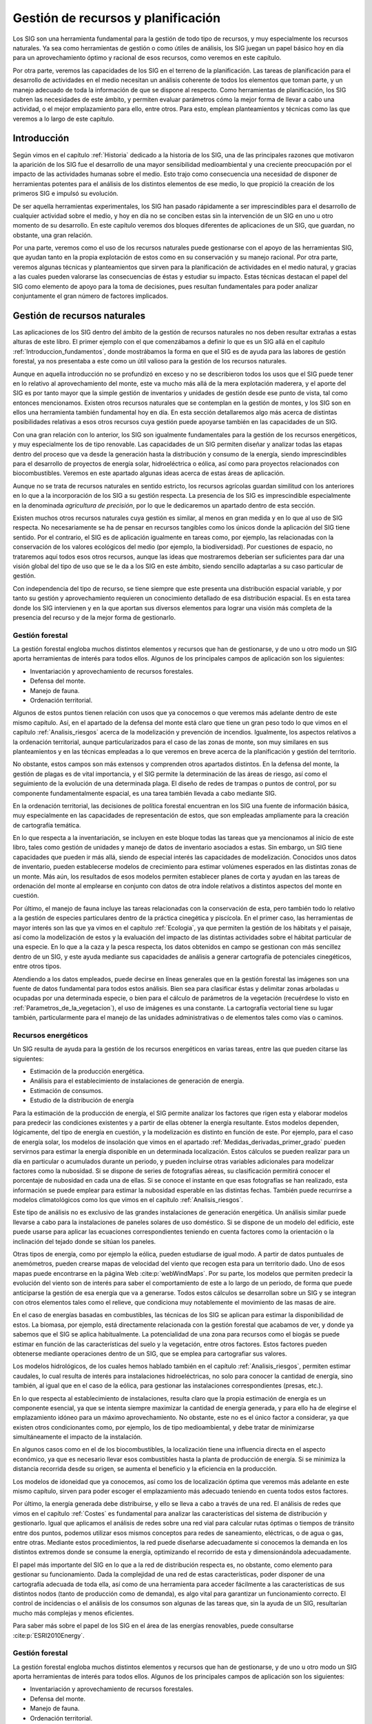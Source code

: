 
.. _Gestion_ambiental:

**********************************************************
Gestión de recursos y planificación
**********************************************************



Los SIG son una herramienta fundamental para la gestión de todo tipo de recursos, y muy especialmente los recursos naturales. Ya sea como herramientas de gestión o como útiles de análisis, los SIG juegan un papel básico hoy en día para un aprovechamiento óptimo y racional de esos recursos, como veremos en este capítulo.

Por otra parte, veremos las capacidades de los SIG en el terreno de la planificación. Las tareas de planificación para el desarrollo de actividades en el medio necesitan un análisis coherente de todos los elementos que toman parte, y un manejo adecuado de toda la información de que se dispone al respecto. Como herramientas de planificación, los SIG cubren las necesidades de este ámbito, y permiten evaluar parámetros cómo la mejor forma de llevar a cabo una actividad, o el mejor emplazamiento para ello, entre otros. Para esto, emplean planteamientos y técnicas como las que veremos a lo largo de este capítulo.


Introducción
=====================================================


Según vimos en el capítulo :ref:`Historia` dedicado a la historia de los SIG, una de las principales razones que motivaron la aparición de los SIG fue el desarrollo de una mayor sensibilidad medioambiental y una creciente preocupación por el impacto de las actividades humanas sobre el medio. Esto trajo como consecuencia una necesidad de disponer de herramientas potentes para el análisis de los distintos elementos de ese medio, lo que propició la creación de los primeros SIG e impulsó su evolución.

De ser aquella herramientas experimentales, los SIG han pasado rápidamente a ser imprescindibles para el desarrollo de cualquier actividad sobre el medio, y hoy en día no se conciben estas sin la intervención de un SIG en uno u otro momento de su desarrollo. En este capítulo veremos dos bloques diferentes de aplicaciones de un SIG, que guardan, no obstante, una gran relación.

Por una parte, veremos como el uso de los recursos naturales puede gestionarse con el apoyo de las herramientas SIG, que ayudan tanto en la propia explotación de estos como en su conservación y su manejo racional. Por otra parte, veremos algunas técnicas y planteamientos que sirven para la planificación de actividades en el medio natural, y gracias a las cuales pueden valorarse las consecuencias de éstas y estudiar su impacto. Estas técnicas destacan el papel del SIG como elemento de apoyo para la toma de decisiones, pues resultan fundamentales para poder analizar conjuntamente el gran número de factores implicados.


Gestión de recursos naturales
=====================================================

Las aplicaciones de los SIG dentro del ámbito de la gestión de recursos naturales no nos deben resultar extrañas a estas alturas de este libro. El primer ejemplo con el que comenzábamos a definir lo que es un SIG allá en el capítulo :ref:`Introduccion_fundamentos`, donde mostrábamos la forma en que el SIG es de ayuda para las labores de gestión forestal, ya nos presentaba a este como un útil valioso para la gestión de los recursos naturales.

Aunque en aquella introducción no se profundizó en exceso y no se describieron todos los usos que el SIG puede tener en lo relativo al aprovechamiento del monte, este va mucho más allá de la mera explotación maderera, y el aporte del SIG es por tanto mayor que la simple gestión de inventarios y unidades de gestión desde ese punto de vista, tal como entonces mencionamos. Existen otros recursos naturales que se contemplan en la gestión de montes, y los SIG son en ellos una herramienta también fundamental hoy en día. En esta sección detallaremos algo más acerca de distintas posibilidades relativas a esos otros recursos cuya gestión puede apoyarse también en las capacidades de un SIG.

Con una gran relación con lo anterior, los SIG son igualmente fundamentales para la gestión de los recursos energéticos, y muy especialmente los de tipo renovable. Las capacidades de un SIG permiten diseñar y analizar todas las etapas dentro del proceso que va desde la generación hasta la distribución y consumo de la energía, siendo imprescindibles para el desarrollo de proyectos de energía solar, hidroeléctrica o eólica, así como para proyectos relacionados con biocombustibles. Veremos en este apartado algunas ideas acerca de estas áreas de aplicación.

Aunque no se trata de recursos naturales en sentido estricto, los recursos agrícolas guardan similitud con los anteriores en lo que a la incorporación de los SIG a su gestión respecta. La presencia de los SIG es imprescindible especialmente en la denominada *agricultura de precisión*, por lo que le dedicaremos un apartado dentro de esta sección.

Existen muchos otros recursos naturales cuya gestión es similar, al menos en gran medida y en lo que al uso de SIG respecta. No necesariamente se ha de pensar en recursos tangibles como los únicos donde la aplicación del SIG tiene sentido. Por el contrario, el SIG es de aplicación igualmente en tareas como, por ejemplo, las relacionadas con la conservación de los valores ecológicos del medio (por ejemplo, la biodiversidad). Por cuestiones de espacio, no trataremos aquí todos esos otros recursos, aunque las ideas que mostraremos deberían ser suficientes para dar una visión global del tipo de uso que se le da a los SIG en este ámbito, siendo sencillo adaptarlas a su caso particular de gestión.

Con independencia del tipo de recurso, se tiene siempre que este presenta una distribución espacial variable, y por tanto su gestión y aprovechamiento requieren un conocimiento detallado de esa distribución espacial. Es en esta tarea donde los SIG intervienen y en la que aportan sus diversos elementos para lograr una visión más completa de la presencia del recurso y de la mejor forma de gestionarlo.


Gestión forestal
--------------------------------------------------------------

La gestión forestal engloba muchos distintos elementos y recursos que han de gestionarse, y de uno u otro modo un SIG aporta herramientas de interés para todos ellos. Algunos de los principales campos de aplicación son los siguientes:


* Inventariación y aprovechamiento de recursos forestales.
* Defensa del monte.
* Manejo de fauna.
* Ordenación territorial.


Algunos de estos puntos tienen relación con usos que ya conocemos o que veremos más adelante dentro de este mismo capítulo. Así, en el apartado de la defensa del monte está claro que tiene un gran peso todo lo que vimos en el capítulo :ref:`Analisis_riesgos` acerca de la modelización y prevención de incendios. Igualmente, los aspectos relativos a la ordenación territorial, aunque particularizados para el caso de las zonas de monte, son muy similares en sus planteamientos y en las técnicas empleadas a lo que veremos en breve acerca de la planificación y gestión del territorio.

No obstante, estos campos son más extensos y comprenden otros apartados distintos. En la defensa del monte, la gestión de plagas es de vital importancia, y el SIG permite la determinación de las áreas de riesgo, así como el seguimiento de la evolución de una determinada plaga. El diseño de redes de trampas o puntos de control, por su componente fundamentalmente espacial, es una tarea también llevada a cabo mediante SIG.

En la ordenación territorial, las decisiones de política forestal encuentran en los SIG una fuente de información básica, muy especialmente en las capacidades de representación de estos, que son empleadas ampliamente para la creación de cartografía temática.

En lo que respecta a la inventariación, se incluyen en este bloque todas las tareas que ya mencionamos al inicio de este libro, tales como gestión de unidades y manejo de datos de inventario asociados a estas. Sin embargo, un SIG tiene capacidades que pueden ir más allá, siendo de especial interés las capacidades de modelización. Conocidos unos datos de inventario, pueden establecerse modelos de crecimiento para estimar volúmenes esperados en las distintas zonas de un monte. Más aún, los resultados de esos modelos permiten establecer planes de corta y ayudan en las tareas de ordenación del monte al emplearse en conjunto con datos de otra índole relativos a distintos aspectos del monte en cuestión. 

Por último, el manejo de fauna incluye las tareas relacionadas con la conservación de esta, pero también todo lo relativo a la gestión de especies particulares dentro de la práctica cinegética y piscícola. En el primer caso, las herramientas de mayor interés son las que ya vimos en el capítulo :ref:`Ecologia`, ya que permiten la gestión de los hábitats y el paisaje, así como la modelización de estos y la evaluación del impacto de las distintas actividades sobre el hábitat particular de una especie. En lo que a la caza y la pesca respecta, los datos obtenidos en campo se gestionan con más sencillez dentro de un SIG, y este ayuda mediante sus capacidades de análisis a generar cartografía de potenciales cinegéticos, entre otros tipos.

Atendiendo a los datos empleados, puede decirse en líneas generales que en la gestión forestal las imágenes son una fuente de datos fundamental para todos estos análisis. Bien sea para clasificar éstas y delimitar zonas arboladas u ocupadas por una determinada especie, o bien para el cálculo de parámetros de la vegetación (recuérdese lo visto en :ref:`Parametros_de_la_vegetacion`), el uso de imágenes es una constante. La cartografía vectorial tiene su lugar también, particularmente para el manejo de las unidades administrativas o de elementos tales como vías o caminos.	

Recursos energéticos
--------------------------------------------------------------

Un SIG resulta de ayuda para la gestión de los recursos energéticos en varias tareas, entre las que pueden citarse las siguientes:


* Estimación de la producción energética.
* Análisis para el establecimiento de instalaciones de generación de energía.
* Estimación de consumos.	
* Estudio de la distribución de energía


Para la estimación de la producción de energía, el SIG permite analizar los factores que rigen esta y elaborar modelos para predecir las condiciones existentes y a partir de ellas obtener la energía resultante. Estos modelos dependen, lógicamente, del tipo de energía en cuestión, y la modelización es distinto en función de este. Por ejemplo, para el caso de energía solar, los modelos de insolación que vimos en el apartado :ref:`Medidas_derivadas_primer_grado` pueden servirnos para estimar la energía disponible en un determinada localización. Estos cálculos se pueden realizar para un día en particular o acumulados durante un periodo, y pueden incluirse otras variables adicionales para modelizar factores como la nubosidad. Si se dispone de series de fotografías aéreas, su clasificación permitirá conocer el porcentaje de nubosidad en cada una de ellas. Si se conoce el instante en que esas fotografías se han realizado, esta información se puede emplear para estimar la nubosidad esperable en las distintas fechas. También puede recurrirse a modelos climatológicos como los que vimos en el capítulo :ref:`Analisis_riesgos`.

Este tipo de análisis no es exclusivo de las grandes instalaciones de generación energética. Un análisis similar puede llevarse a cabo para la instalaciones de paneles solares de uso doméstico. Si se dispone de un modelo del edificio, este puede usarse para aplicar las ecuaciones correspondientes teniendo en cuenta factores como la orientación o la inclinación del tejado donde se sitúan los paneles.

Otras tipos de energía, como por ejemplo la eólica, pueden estudiarse de igual modo. A partir de datos puntuales de anemómetros, pueden crearse mapas de velocidad del viento que recogen esta para un territorio dado. Uno de esos mapas puede encontrarse en la página Web  :cite:p:`webWindMaps`. Por su parte, los modelos que permiten predecir la evolución del viento son de interés para saber el comportamiento de este a lo largo de un periodo, de forma que puede anticiparse la gestión de esa energía que va a generarse. Todos estos cálculos se desarrollan sobre un SIG y se integran con otros elementos tales como el relieve, que condiciona muy notablemente el movimiento de las masas de aire.

En el caso de energías basadas en combustibles, las técnicas de los SIG se aplican para estimar la disponibilidad de estos. La biomasa, por ejemplo, está directamente relacionada con la gestión forestal que acabamos de ver, y donde ya sabemos que el SIG se aplica habitualmente. La potencialidad de una zona para recursos como el biogás se puede estimar en función de las características del suelo y la vegetación, entre otros factores. Estos factores pueden obtenerse mediante operaciones dentro de un SIG, que se emplea para cartografiar sus valores.

Los modelos hidrológicos, de los cuales hemos hablado también en el capítulo :ref:`Analisis_riesgos`, permiten estimar caudales, lo cual resulta de interés para instalaciones hidroeléctricas, no solo para conocer la cantidad de energía, sino también, al igual que en el caso de la eólica, para gestionar las instalaciones correspondientes (presas, etc.).

En lo que respecta al establecimiento de instalaciones, resulta claro que la propia estimación de energía es un componente esencial, ya que se intenta siempre maximizar la cantidad de energía generada, y para ello ha de elegirse el emplazamiento idóneo para un máximo aprovechamiento. No obstante, este no es el único factor a considerar, ya que existen otros condicionantes como, por ejemplo, los de tipo medioambiental, y debe tratar de minimizarse simultáneamente el impacto de la instalación. 

En algunos casos como en el de los biocombustibles, la localización tiene una influencia directa en el aspecto económico, ya que es necesario llevar esos combustibles hasta la planta de producción de energía. Si se minimiza la distancia recorrida desde su origen, se aumenta el beneficio y la eficiencia en la producción.

Los modelos de idoneidad que ya conocemos, así como los de localización óptima que veremos más adelante en este mismo capítulo, sirven para poder escoger el emplazamiento más adecuado teniendo en cuenta todos estos factores.

Por último, la energía generada debe distribuirse, y ello se lleva a cabo a través de una red. El análisis de redes que vimos en el capítulo :ref:`Costes` es fundamental para analizar las características del sistema de distribución y gestionarlo. Igual que aplicamos el análisis de redes sobre una red vial para calcular rutas óptimas o tiempos de tránsito entre dos puntos, podemos utilizar esos mismos conceptos para redes de saneamiento, eléctricas, o de agua o gas, entre otras. Mediante estos procedimientos, la red puede diseñarse adecuadamente si conocemos la demanda en los distintos extremos donde se consume la energía, optimizando el recorrido de esta y dimensionándola adecuadamente. 

El papel más importante del SIG	en lo que a la red de distribución respecta es, no obstante, como elemento para gestionar su funcionamiento. Dada la complejidad de una red de estas características, poder disponer de una cartografía adecuada de toda ella, así como de una herramienta para acceder fácilmente a las características de sus distintos nodos (tanto de producción como de demanda), es algo vital para garantizar un funcionamiento correcto. El control de incidencias o el análisis de los consumos son algunas de las tareas que, sin la ayuda de un SIG, resultarían mucho más complejas y menos eficientes.

Para saber más sobre el papel de los SIG en el área de las energías renovables, puede consultarse  :cite:p:`ESRI2010Energy`.


Gestión forestal
--------------------------------------------------------------

La gestión forestal engloba muchos distintos elementos y recursos que han de gestionarse, y de uno u otro modo un SIG aporta herramientas de interés para todos ellos. Algunos de los principales campos de aplicación son los siguientes:


* Inventariación y aprovechamiento de recursos forestales.
* Defensa del monte.
* Manejo de fauna.
* Ordenación territorial.


Algunos de estos puntos tienen relación con usos que ya conocemos o que veremos más adelante dentro de este mismo capítulo. Así, en el apartado de la defensa del monte está claro que tiene un gran peso todo lo que vimos en el capítulo :ref:`Analisis_riesgos` acerca de la modelización y prevención de incendios. Igualmente, los aspectos relativos a la ordenación territorial, aunque particularizados para el caso de las zonas de monte, son muy similares en sus planteamientos y en las técnicas empleadas a lo que veremos en breve acerca de la planificación y gestión del territorio.

No obstante, estos campos son más extensos y comprenden otros apartados distintos. En la defensa del monte, la gestión de plagas es de vital importancia, y el SIG permite la determinación de las áreas de riesgo, así como el seguimiento de la evolución de una determinada plaga. El diseño de redes de trampas o puntos de control, por su componente fundamentalmente espacial, es una tarea también llevada a cabo mediante SIG.

En la ordenación territorial, las decisiones de política forestal encuentran en los SIG una fuente de información básica, muy especialmente en las capacidades de representación de estos, que son empleadas ampliamente para la creación de cartografía temática.

En lo que respecta a la inventariación, se incluyen en este bloque todas las tareas que ya mencionamos al inicio de este libro, tales como gestión de unidades y manejo de datos de inventario asociados a estas. Sin embargo, un SIG tiene capacidades que pueden ir más allá, siendo de especial interés las capacidades de modelización. Conocidos unos datos de inventario, pueden establecerse modelos de crecimiento para estimar volúmenes esperados en las distintas zonas de un monte. Más aún, los resultados de esos modelos permiten establecer planes de corta y ayudan en las tareas de ordenación del monte al emplearse en conjunto con datos de otra índole relativos a distintos aspectos del monte en cuestión. 

Por último, el manejo de fauna incluye las tareas relacionadas con la conservación de esta, pero también todo lo relativo a la gestión de especies particulares dentro de la práctica cinegética y piscícola. En el primer caso, las herramientas de mayor interés son las que ya vimos en el capítulo :ref:`Ecologia`, ya que permiten la gestión de los hábitats y el paisaje, así como la modelización de estos y la evaluación del impacto de las distintas actividades sobre el hábitat particular de una especie. En lo que a la caza y la pesca respecta, los datos obtenidos en campo se gestionan con más sencillez dentro de un SIG, y este ayuda mediante sus capacidades de análisis a generar cartografía de potenciales cinegéticos, entre otros tipos.

Atendiendo a los datos empleados, puede decirse en líneas generales que en la gestión forestal las imágenes son una fuente de datos fundamental para todos estos análisis. Bien sea para clasificar éstas y delimitar zonas arboladas u ocupadas por una determinada especie, o bien para el cálculo de parámetros de la vegetación (recuérdese lo visto en :ref:`Parametros_de_la_vegetacion`), el uso de imágenes es una constante. La cartografía vectorial tiene su lugar también, particularmente para el manejo de las unidades administrativas o de elementos tales como vías o caminos.	

Recursos energéticos
--------------------------------------------------------------

Un SIG resulta de ayuda para la gestión de los recursos energéticos en varias tareas, entre las que pueden citarse las siguientes:


* Estimación de la producción energética.
* Análisis para el establecimiento de instalaciones de generación de energía.
* Estimación de consumos.	
* Estudio de la distribución de energía


Para la estimación de la producción de energía, el SIG permite analizar los factores que rigen esta y elaborar modelos para predecir las condiciones existentes y a partir de ellas obtener la energía resultante. Estos modelos dependen, lógicamente, del tipo de energía en cuestión, y la modelización es distinto en función de este. Por ejemplo, para el caso de energía solar, los modelos de insolación que vimos en el apartado :ref:`Medidas_derivadas_primer_grado` pueden servirnos para estimar la energía disponible en un determinada localización. Estos cálculos se pueden realizar para un día en particular o acumulados durante un periodo, y pueden incluirse otras variables adicionales para modelizar factores como la nubosidad. Si se dispone de series de fotografías aéreas, su clasificación permitirá conocer el porcentaje de nubosidad en cada una de ellas. Si se conoce el instante en que esas fotografías se han realizado, esta información se puede emplear para estimar la nubosidad esperable en las distintas fechas. También puede recurrirse a modelos climatológicos como los que vimos en el capítulo :ref:`Analisis_riesgos`.

Este tipo de análisis no es exclusivo de las grandes instalaciones de generación energética. Un análisis similar puede llevarse a cabo para la instalaciones de paneles solares de uso doméstico. Si se dispone de un modelo del edificio, este puede usarse para aplicar las ecuaciones correspondientes teniendo en cuenta factores como la orientación o la inclinación del tejado donde se sitúan los paneles.

Otras tipos de energía, como por ejemplo la eólica, pueden estudiarse de igual modo. A partir de datos puntuales de anemómetros, pueden crearse mapas de velocidad del viento que recogen esta para un territorio dado. Uno de esos mapas puede encontrarse en la página Web  :cite:p:`webWindMaps`. Por su parte, los modelos que permiten predecir la evolución del viento son de interés para saber el comportamiento de este a lo largo de un periodo, de forma que puede anticiparse la gestión de esa energía que va a generarse. Todos estos cálculos se desarrollan sobre un SIG y se integran con otros elementos tales como el relieve, que condiciona muy notablemente el movimiento de las masas de aire.

En el caso de energías basadas en combustibles, las técnicas de los SIG se aplican para estimar la disponibilidad de estos. La biomasa, por ejemplo, está directamente relacionada con la gestión forestal que acabamos de ver, y donde ya sabemos que el SIG se aplica habitualmente. La potencialidad de una zona para recursos como el biogás se puede estimar en función de las características del suelo y la vegetación, entre otros factores. Estos factores pueden obtenerse mediante operaciones dentro de un SIG, que se emplea para cartografiar sus valores.

Los modelos hidrológicos, de los cuales hemos hablado también en el capítulo :ref:`Analisis_riesgos`, permiten estimar caudales, lo cual resulta de interés para instalaciones hidroeléctricas, no solo para conocer la cantidad de energía, sino también, al igual que en el caso de la eólica, para gestionar las instalaciones correspondientes (presas, etc.).

En lo que respecta al establecimiento de instalaciones, resulta claro que la propia estimación de energía es un componente esencial, ya que se intenta siempre maximizar la cantidad de energía generada, y para ello ha de elegirse el emplazamiento idóneo para un máximo aprovechamiento. No obstante, este no es el único factor a considerar, ya que existen otros condicionantes como, por ejemplo, los de tipo medioambiental, y debe tratar de minimizarse simultáneamente el impacto de la instalación. 

En algunos casos como en el de los biocombustibles, la localización tiene una influencia directa en el aspecto económico, ya que es necesario llevar esos combustibles hasta la planta de producción de energía. Si se minimiza la distancia recorrida desde su origen, se aumenta el beneficio y la eficiencia en la producción.

Los modelos de idoneidad que ya conocemos, así como los de localización óptima que veremos más adelante en este mismo capítulo, sirven para poder escoger el emplazamiento más adecuado teniendo en cuenta todos estos factores.

Por último, la energía generada debe distribuirse, y ello se lleva a cabo a través de una red. El análisis de redes que vimos en el capítulo :ref:`Costes` es fundamental para analizar las características del sistema de distribución y gestionarlo. Igual que aplicamos el análisis de redes sobre una red vial para calcular rutas óptimas o tiempos de tránsito entre dos puntos, podemos utilizar esos mismos conceptos para redes de saneamiento, eléctricas, o de agua o gas, entre otras. Mediante estos procedimientos, la red puede diseñarse adecuadamente si conocemos la demanda en los distintos extremos donde se consume la energía, optimizando el recorrido de esta y dimensionándola adecuadamente. 

El papel más importante del SIG	en lo que a la red de distribución respecta es, no obstante, como elemento para gestionar su funcionamiento. Dada la complejidad de una red de estas características, poder disponer de una cartografía adecuada de toda ella, así como de una herramienta para acceder fácilmente a las características de sus distintos nodos (tanto de producción como de demanda), es algo vital para garantizar un funcionamiento correcto. El control de incidencias o el análisis de los consumos son algunas de las tareas que, sin la ayuda de un SIG, resultarían mucho más complejas y menos eficientes.

Para saber más sobre el papel de los SIG en el área de las energías renovables, puede consultarse  :cite:p:`ESRI2010Energy`.

Agricultura
--------------------------------------------------------------

La agricultura es un área que ha experimentado un enorme desarrollo en los últimos tiempos. La agricultura moderna dista mucho en sus planteamientos de la agricultura tradicional, y si hay una tecnología que sea responsable principal de este cambio, esa es sin duda la relacionada con los SIG.

El concepto de *agricultura de precisión* es fundamental para entender el papel de los SIG en el panorama agronómico actual. La agricultura de precisión es un modelo de gestión agrícola que busca optimizar la gestión de las tierras agrícolas no solo desde el punto de vista económico, sino también desde el ecológico, teniendo entre sus objetivos la sostenibilidad y la disminución del impacto causado por las prácticas agrícolas. Para ello, se persigue optimizar el uso de los elementos tales como fertilizantes, pesticidas, herbicidas o semillas.

En la agricultura de precisión juega un papel básico el hecho de considerar explícitamente la variabilidad de los distintos factores que influyen en el desarrollo de las cosechas. Así, en una parcela de cultivo, y de forma más notable cuanto mayor sea el tamaño de esta, van a existir distintas características del medio (nutrientes, tipo de suelo, etc.). La idea fundamental de la agricultura de precisión es mejorar las prácticas agrícolas, formulándolas teniendo en cuenta esa heterogeneidad existente. 

Por ejemplo, a la hora de aplicar un fertilizante, en lugar de aplicarlo homogéneamente sobre toda la parcela, se aplicará más o menos cantidad según la necesidad que exista en función de parámetros tales como los contenidos de fósforo y nitrógeno del suelo. Esto no ha de disminuir necesariamente la cantidad de fertilizante empleado, pero la distribución de este serás más adecuada y tendrá un mayor efecto. En cualquier caso, el uso del fertilizante es el adecuado para cada zona de la parcela, con mucha mayor precisión que si se aplica de forma genérica en toda su extensión. Se trata de aplicar solo lo necesario y únicamente allí donde se necesita, adaptándolo a las condiciones existentes en cada punto.

La variabilidad de los factores dentro de una parcela de cultivo y el peso que se le da a esta dentro de los planteamientos de la agricultura de precisión hacen que el SIG tenga una gran importancia, hasta el punto de ser imprescindible para aplicar las ideas de este tipo de agricultura. De entre los elementos del ámbito SIG son especialmente importantes por un lado las herramientas de escritorio y sus capacidades analíticas, y por otro lado los sistemas de posicionamiento. Apoyándose en estos elementos, se desarrollan dos etapas de la agricultura de precisión: la definición de las prácticas agrícolas y la aplicación de estas.

En lo que respecta a la definición de las prácticas agrícolas, y puesto que estas se van a desarrollar de manera distinta según la zona, es necesario crear cartografía que indique la medida en que aplicar cada una de ellas a lo largo de la parcela. Esta cartografía se crea en función de datos correspondientes a los factores que afectan al cultivo, tales como propiedades del suelo, porcentaje de malas hierbas o afección de una determinada plaga. En la creación de estas capas de datos base también resulta de gran ayuda el SIG, ya que en muchas de ellas la fuente de datos son muestreos puntuales, y la información de estos ha de extenderse a toda la superficie de la parcela. Los métodos de interpolación que vimos en el capítulo :ref:`Creacion_capas_raster` se emplean para esta tarea.

Otra variable que resulta de gran interés es la producción final del cultivo, que también presenta variabilidad espacial. Para cartografiar esta, no obstante, existen soluciones distintas, y uno de los métodos más avanzados es la incorporación de tecnología de posicionamiento y elementos SIG a la maquinaria de recolección, de forma que se crea dicha cartografía a medida que se recoge la cosecha. Para ello, se instala un receptor GPS en la cosechadora y algún elemento digital de medición del volumen cosechado en cada instante (para el caso de granos, por ejemplo, se usan caudalímetros). Coordinando ambos, se puede conocer la cantidad recogida en cada punto, y con estos datos generar la cartografía correspondiente.

La figura :num:`#figmapacosecha` muestra una mapa de productividad realizado con esta técnica. Nótese cómo en el mapa pueden advertirse las líneas de movimiento de la cosechadora.

.. _figmapacosecha:

.. figure:: MapaCosecha.*
	:width: 650px

	Mapa de productividad de una cosecha generado mediante elementos SIG a bordo de una cosechadora (adaptado de  :cite:p:`SearcyPrecisionFarming).`





Si se combinan los datos de producción con los datos de necesidades de fertilizantes y otros elementos, se pueden elaborar mapas de beneficio neto, que permiten conocer las áreas de la parcela de cultivo que generan más beneficios. Estos pueden usarse asimismo para juzgar la conveniencia de aplicar un producto en una determinada zona, en base al beneficio que se espera al hacerlo o el que se deja de obtener en caso contrario.

La segunda tarea donde las tecnologías SIG son de ayuda es en el propio desarrollo de las actividades en la parcela de cultivo. Si en la fase de definición hemos generado un mapa de necesidades de fertilizante, es momento ahora de aplicar dicho fertilizante de acuerdo con él, y esto puede hacerse manualmente o, mejor aún, de forma automatizada. Al igual que en la creación de mapas de productividad, montar receptores GPS y tecnología SIG a bordo de la maquinaria en cuestión permite automatizar el proceso. En este caso, el operario no ha de encargarse de variar los volúmenes de producto aplicados, sino que esto se realiza de forma automática, ya que se conoce en cada instante la posición y, consultando la cartografía, se conoce igualmente cómo debe tratarse el punto por el que se está pasando en ese instante.

La figura :num:`#figmaquinariaagriculturaprecision` muestra un ejemplo de la tecnología anterior.

.. _figmaquinariaagriculturaprecision:

.. figure:: Greenstar.*
	:width: 650px

	La tecnología GIS montada a bordo de maquinaria agrícola permite el desarrollo de la agricultura de precisión (Cortesía John Deere).





Planificación y gestión del territorio
=====================================================

Las tareas de planificación territorial tienen una obvia componente espacial que permite la incorporación de los SIG para facilitar notablemente sus tareas. No en vano, la gestión del territorio es en realidad la gestión de un espacio, y en función de las características de este y de su disposición es cómo se toman las decisiones de planificación correspondientes. En este apartado veremos dos tipos de tareas donde el SIG es de gran ayuda: la modelización de los usos del suelo y los modelos de localización óptima. 

La modelización de usos de suelo tiene gran interés para el análisis del desarrollo urbanístico, y es una herramienta importante para la toma de decisiones en este ámbito. También lo son los modelos de localización óptima, ya que permiten emplazar de la mejor manera posible infraestructuras e instalaciones que son aprovechadas por distintos grupos de personas. Aunque las veremos aquí fundamentalmente como técnicas relacionadas con el ámbito urbano y la ocupación del territorio, son, al igual que otras, de aplicabilidad en diferentes ámbitos en los que se requieren análisis similares.

.. _Cambio_usos_suelo:

Modelización de usos del suelo
--------------------------------------------------------------



Una de las consecuencias más notables del desarrollo de las actividades humanas es el cambio en el uso de suelo. El crecimiento de las ciudades o la instauración de zonas de cultivo en emplazamientos naturales donde no existía previamente aprovechamiento alguno son ambos ejemplos muy representativos de este cambio. Lógicamente, esto tiene un gran impacto sobre el medio, y el análisis de la forma en que los usos de suelo van variando es un área que ha centrado mucha atención en los últimos tiempos, muy especialmente en lo relacionado con el desarrollo urbano.

Modelizar los cambios en los usos del suelo a lo largo del tiempo resulta de gran utilidad para establecer escenarios futuros, desarrollar políticas de actuación o evaluar posibles afecciones medioambientales de las actividades actuales, y se trata por ello de un área bien estudiada y con abundantes ejemplos, la gran mayoría de ellos apoyados en las capacidades de modelización de los SIG.

Puesto que se trata de un proceso dinámico regido por la propia actividad humana, es necesario conocer esta y sus características, pero también la configuración espacial de los distintos usos de suelo, ya que se trata de un proceso fundamentalmente espacial en el que unos usos de suelo *avanzan* en su evolución, mientras que otros *retroceden*. Es decir, se produce un cierto desplazamiento que conforma esa evolución que pretendemos modelizar.

Dicho de otra forma, una zona puede tener una características muy adecuadas para soportar un uso de suelo urbano tales como una fisiografía óptima u otros factores similares, pero es muy probable que no evolucione a ese uso de suelo si se encuentra a muchos kilómetros del núcleo urbano más cercano. Por el contrario, esa misma zona en la proximidad de una ciudad es probable que sea *colonizada* por esta en su expansión y se produzca efectivamente ese cambio de uso de suelo.

Se puede modelizar un determinado cambio en el uso de suelo mediante modelos de idoneidad, analizando la probabilidad de que, en función de sus características, una zona dada pueda acoger un uso concreto. No obstante, no son solo las características de la zona las que condicionan esa idoneidad, sino también las del entorno, por lo que incluir el factor espacial resulta fundamental. En la metodología que veremos en esta sección se sigue un planteamiento distinto al de un modelo de idoneidad, ya que se modeliza la naturaleza dinámica del proceso.

Para poder aplicar un modelo de cambios de usos de suelo sobre una área de estudio, es habitual definir este en dos etapas: en primer lugar, un estudio de la evolución pasada para detectar los patrones de cambio que han tenido lugar; en segundo lugar, la aplicación como tal de un modelo que permita extender ese mismo patrón de cambio hacia un determinado instante futuro. Dos técnicas que conjuntamente se pueden emplear para llevar esto a cabo, y  que serán las que veamos aquí por ser en su conjunto las que dan importancia explícita a las relaciones espaciales, son las *cadenas de Markov* y los autómatas celulares. 

Ya conocemos los autómatas celulares del capítulo :ref:`Analisis_riesgos`, donde se mencionaron como metodología para modelizar la propagación de incendios. Del mismo modo que entonces, podemos ahora aplicarlos para estudiar la *propagación* de un tipo de uso de suelo según este sustituye a otro en una zona contigua. Las cadenas de Markov son la herramienta matemática que nos permitirá definir las reglas según las que opera ese autómata celular, aunque otros planteamientos probabilísticos pueden aplicarse de modo similar.

Un esquema funcional de este proceso se recoge en la figura :num:`#figesquemacamarkov`

.. _figesquemacamarkov:

.. figure:: EsquemaCAMarkov.*
	:width: 650px

	Esquema del proceso de modelización de cambios en los usos del suelo.





Comenzando con el estudio de la evolución pasada, este se basa en tomar la cartografía de usos de suelo correspondiente a dos momentos dados y analizar la variación que se ha producido en este. Para ello, se comparan los usos en cada localización y se elabora una tabla en la que se recoja la superficie de cada uso que ha pasado a tener un uso distinto. Esta tabla conforma una matriz de cambios similar a la matriz de confusión que vimos en el apartado :ref:`Validacion`. Normalizando los valores dividiéndolos por el total de celdas originalmente en cada clase de suelo, se obtiene una matriz como la mostrada en la tabal siguiente. Esta matriz refleja la probabilidad de transición entre los distintos usos de suelo. Las clases en la columna izquierda representan las clases en el instante :math:`t`, mientras que las de la fila superior representan las clases a las que se pasa en el instante :math:`t+1`


============  ============   ============   ==============
               Urbano         Agrícola       Forestal 
============  ============   ============   ==============              
Urbano        0,98           0,01           0,01
Agrícola      0,30           0,65           0,05 
Forestal      0,08           0,11           0,81
============  ============   ============   ==============


El uso de capas ráster es claramente más adecuado para la elaboración de esta matriz de transición, ya que se pueden hacer las comparaciones celda a celda entre ambas capas y simplemente recoger el recuento de celdas en las que se ha producido cada cambio particular. Las capas de usos de suelo ráster son habituales, ya que la clasificación de imágenes es una de las técnicas más habituales para obtenerlas, según vimos en el apartado :ref:`Clasificacion`.

Además de servirnos para establecer el modelo de cambio y predecir los cambios futuros en el uso del suelo, la matriz de transición es una herramienta para monitorizar estos, ya que nos informa de qué cambios han tenido lugar y de su magnitud.

Para modelizar la evolución esperable de los usos de suelo, los valores de probabilidad se pueden emplear mediante diversas formulaciones, de forma que en base a ellos se pueda conocer hacia dónde va a evolucionar el sistema. Como ya mencionamos, las cadenas de Markov son una de esas formulaciones.

Una cadena de Markov es un proceso estocástico en el que la probabilidad de que una variable se encuentre en un estado dado en un instante de tiempo :math:`t` depende únicamente del estado de esa variable en el instante :math:`t-1`. Si la probabilidad de cambio entre los distintos estados es constante a lo largo del tiempo, se tiene un proceso estacionario temporalmente, que viene definido según

.. math::

	p = \left(
	\begin{array}{cccc}
	p_{11} & p_{12} & \cdots & p_{1n} \\
	p_{21} & p_{22} & \cdots & p_{2n} \\   
	\vdots & \vdots & \ddots & \vdots \\
	p_{n1} & p_{n2} & \cdots & p_{nn} \\  
	\end{array}
	\right) \; ; \; \sum_{j=1}^n{p_{ij} = 1}

La matriz anterior es la matriz de transición, con las probabilidades de cambio en nuestro caso calculadas comparando las capas de usos de suelo de dos instantes dados.

Mas detalle sobre cadenas de Markov se puede encontrarse en  :cite:p:`webCadenasMarkov`.

Combinando la teoría de autómatas celulares con lo anterior, se pueden modelizar procesos no solo temporales, sino espacio-temporales. Para ello, se plantean las probabilidades de transición no sólo en función de los valores de la variable en un instante, sino también los de las celdas en su vecindad. En nuestro caso, la probabilidad de que una celda con un uso de suelo dado pase a otro se desglosa en distintas probabilidades en función de qué otros usos existan en su entorno. Por tanto, el análisis de las dos capas ya no es exclusivamente celda a celda (una análisis local), sino con una ventana de análisis (es decir, un análisis focal). Las probabilidades así calculadas son las que se emplean como reglas para el autómata celular, que evoluciona a lo largo de los distintos instantes y modeliza el proceso de cambio.

Otras formulaciones distintas pueden adaptarse de forma similar. Asimismo, se puede incorporar otro tipo de información para que el modelo sea más fiable. Por ejemplo, si queremos modelizar la evolución del suelo urbano para conocer el crecimiento de una ciudad, este está directamente relacionado con el crecimiento de la población. Conociendo el crecimiento poblacional estimado, se puede estimar la superficie en que se espera que aumente la ciudad. Introduciendo esa información en el modelo, podemos acotar el cambio de los usos de suelo, limitando la aparición de nuevo suelo urbano a esa cifra de superficie estimada. El modelo nos diría en este caso dónde es más probable que se produzca esa aparición, pero su magnitud estaría condicionada por el resultado de otro modelo estadístico, en este caso relativo a la población y su crecimiento.

Para saber más sobre modelos de cambios de usos de suelo y la aplicación de las técnicas anteriores, consúltese  :cite:p:`HENRIQUEZ2006` :cite:p:`Lopez2001IG`

.. _Localizacion_optima:

Modelos de localización óptima
=====================================================



El problema de localizar un emplazamiento óptimo para una determinada actividad, de gran importancia en la gestión territorial, lo hemos abordado ya en otros puntos de este libro. En el capítulo :ref:`Estadistica_avanzada` vimos algunas operaciones que nos permitían combinar varias capas ráster, cada una de las cuales recogía un determinado factor, y mediante las cuales podíamos desarrollar modelos que tuvieran en cuenta diversas condiciones, en lo que denominábamos modelos de evaluación multicriterio. Siendo la elección de un área óptima esencialmente un problema multicriterio en el que se trata de buscar un lugar idóneo para una actividad en función de una serie de parámetros que influyen en ella, aquellas operaciones que veíamos entonces son una herramienta fundamental para llevar a cabo este tipo de estudios, como entonces mencionamos.

En el capítulo :ref:`Ecologia`, por su parte, vimos los modelos predictivos, acerca de los cuales se mencionó asimismo su uso en campos distintos al de la ecología. Entre ellos, el de la gestión territorial y la localización de áreas adecuadas para el desarrollo de una actividad dada.

Existen, no obstante, otros modelos con un enfoque distinto, cuya finalidad es similar a los anteriores, y que son de aplicación en casos distintos. Estos modelos de localización óptima tienen en consideración no solo las características propias de cada zona, sino también su relación con otras zonas de las que también se evalúa su idoneidad, y hacen un uso más explícito de la componente espacial y de la forma en que dicha componente espacial condiciona las anteriores relaciones. Aunque en un modelo de evaluación multicriterio podemos también incorporar elementos espaciales y distancias (por ejemplo, si una de las capas usadas representa la distancia o coste hasta a un punto dado, calculada según lo visto en el capítulo :ref:`Costes`), esa incorporación es distinta, como veremos, a la de los modelos que trataremos en este apartado. Asimismo, y mientras que tanto modelos predictivos y modelos de evaluación multicriterio usaban fundamentalmente capas ráster, estos modelos trabajan con capas vectoriales y un número de zonas candidatas a evaluar, definidas estas como simples puntos.

Veamos un ejemplo para presentar estos modelos de localización óptima:

Imaginemos que es necesario construir un hospital para dar servicio a una zona dada en la cual se encuentran un conjunto de poblaciones. Conocemos la localización exacta de cada población, así como los tiempos que se emplean para desplazarse de cada una de ellas a cada una de las restantes. Disponemos, asimismo, de información acerca del número de habitantes de cada núcleo poblacional y de los hospitales que previamente existen en cada zona y que dan actualmente servicio. 

El problema que debemos resolver ahora es conocer cuál de las poblaciones anteriores resulta más adecuado situar el hospital (asumimos que este ha de estar en una de esas poblaciones y no en una zona fuera de ellas), de tal forma que dé el mejor servicio posible a los habitantes que lo utilicen. Este problema, como vemos, es distinto a los que planteábamos mediante la evaluación multicriterio y no puede ser resuelto del mismo modo, ya que incorpora unos elementos diferentes. En particular, incluye como parte fundamental los flujos de las personas que se desplazan entre las ciudades, y que, como seguidamente veremos, condicionan la idoneidad de una u otra elección.

Seleccionar en este caso el emplazamiento óptimo implica combinar la existencia de unos puntos de demanda (las poblaciones que utilizarán el hospital), unos puntos preexistentes de oferta (los hospitales), y la relación existente entre ellos (en este caso, una relación de tipo espacial definida por la distancia entre las poblaciones o el tiempo de desplazamiento entre ellas). Nos encontramos con un problema de optimización matemática, en el cual se ha de maximizar o minimizar el valor de una función que tome valores que de un modo u otro expresen la bondad de una determinada solución.

En un supuesto como el propuesto en el ejemplo, la función más habitual a minimizar es el coste total, que en este caso sería la suma de las distancias que cada individuo de la región debe recorrer hasta su hospital más cercano. La adición de un nuevo hospital debe disminuir el valor actual de esa suma total, permitiendo a una cierta parte de la población el acudir a un centro más cercano al que actualmente va. En caso de que se plantee la instalación de un hospital sin existir ninguno anterior, el problema es el mismo, y se debe minimizar igualmente esa suma total de distancias.

Haciendo más general el problema para la instalación de un número :math:`k` de nuevas instalaciones, podemos expresar este como el de minimizar la siguiente función  :cite:p:`Bosque2004Rama`:

.. math::

	Z = \sum_{i=1}^m{\sum_{j=1}^n{d_it_{ij}x_ij}}


con las restricciones

.. math::

	\sum_{j=1}^n y_i = k


.. math::

	\sum_{j=1}^n x_{ij} = 1  \; , \; \forall i = 1,\ldots , m


.. math::

	y_j \in {0,1} \; , \forall j = 1,\ldots , n


siendo :math:`d_i` la demanda en el lugar :math:`i`, :math:`t_{ij}` el coste del transporte entre punto de demanda :math:`i` y el de oferta :math:`j`, :math:`k` el número total de instalaciones a instalar, :math:`x_{ij}` la proporción de la demanda de :math:`i` asignada al punto de oferta :math:`j`

Aplicado sobre un espacio discreto tal como una red de carreteras que une las distintas zonas de demanda, este problema se conoce como *p--mediano*.

Sobre esta misma base, pueden darse otros planteamientos con objeto de lograr un tipo distinto de optimización. Por ejemplo, aunque la formulación anterior minimiza el coste, puede dejar algunos puntos de demanda muy alejados de su centro de oferta más cercano, creando una situación que, aunque óptima desde el punto de vista de los costes, no es especialmente justa. Para solucionar esto, podemos reformular el modelo de tal forma que no minimice los costes, sino que haga mínima la distancia máxima que se haya de recorrer de cada punto de demanda a su punto de oferta más cercano. De esta manera, se logra una mayor *justicia espacial*, a costa de perder *eficiencia espacial*. Minimizar la desviación típica de esas distancias al punto de oferta más cercano es también otra opción en este sentido.

Otro planteamiento posible es el problema de cobertura máxima. Si se considera que el servicio no tiene sentido si el coste es mayor que un determinado valor (por ejemplo, si se trata de un servicio de urgencias en el cual se ha de acudir en un periodo inferior a un tiempo dado), se trata de situar los centros de demanda de forma que se maximice el número de personas para las cuales el coste a su punto de oferta es menor que ese valor umbral.

El tipo de instalación que se desea establecerse también condiciona la función objetivo a emplear. Si la instalación representa algún elemento cuya cercanía no es deseable, tal como un vertedero, se ha de proceder de forma distinta, tratando por ejemplo de maximizar la distancia media a este o bien tratando de garantizar que el menor número de personas posible se encuentren demasiado cerca de él. Al mismo tiempo, puede tratar de minimizarse el coste del transporte de basura hasta el vertedero desde los puntos que la producen, buscando un correcto equilibrio entre el gasto y el bienestar de las poblaciones representadas por los puntos afectados. Para saber más sobre localización de instalaciones no deseables y los modelos correspondientes aplicados mediante SIG, puede consultarse  :cite:p:`Bosque2006CG`

La solución de estos problemas de optimización requiere el empleo de heurísticas, ya que se trata de problemas que no pueden resolverse por fuerza bruta. Un algoritmo habitual en este caso es el propuesto por Teitz y Bart  :cite:p:`Teitz1968OR`.

En la figura :num:`#figlocalizacionoptima` pueden verse algunos ejemplos ilustrativos de lo anterior. En todos ellos se cuenta con veinte puntos candidatos, de los cuales tres son a su vez puntos de oferta ya existentes (representados en rojo), y se pretende establecer cuatro nuevos. Tanto los puntos de oferta existentes como los candidatos son a su vez puntos de demanda. Dependiendo del tipo de función objetivo, puede apreciarse como los resultados son diferentes y el emplazamiento de los puntos solución (representados con un mayor tamaño) es distinto. Todos los puntos tienen el mismo peso asignado.

Las líneas mostradas unen cada punto de demanda con su punto de oferta más cercano, y son una forma de mostrar la relación entre estos. Obsérvese que los puntos de oferta son tanto los preexistentes como los nuevos añadidos al solucionar el problema de localización. Es decir, la solución es el conjunto de todos los puntos de oferta que van a existir.

.. _figlocalizacionoptima:

.. figure:: LocalizacionOptima.*
	:width: 650px

	Resultados del análisis de localización óptima para el caso de suma mínima (a), desviación típica mínima (b) y suma máxima (c).





Puede advertirse cómo, en el último caso de la figura (caso c), parece que tan solo hay un punto nuevo añadido. En realidad, los otros tres puntos hasta completar los cuatro nuevos coinciden con los tres preexistentes. Puesto que todos los puntos son candidatos, incluidos aquellos que ya tienen instalación previa, pueden formar parte de la solución. En este caso, ello implicaría ampliar la capacidad de las instalaciones en esos puntos. 

En el caso de instalaciones deseables, es mejor ocupar otros lugares para minimizar las distancias. En el caso de una instalación no deseable, sin embargo, y si se busca maximizar la suma de distancias, emplear las ya existentes es una opción más adecuada. No obstante, no es una solución que resulte en una gran equidad espacial, ya que concentra la afección en unos determinados lugares, haciendo que estos la sufran en mayor medida. Al igual que para el caso de instalaciones deseables, también existen modelos alternativos para considerar este hecho.

Las expresiones matemáticas de los planteamientos desarrollados en este apartado no se incluyen aquí, pero pueden encontrarse junto con las correspondientes a otras propuestas derivadas en  :cite:p:`Bosque2004Rama`. Para más referencias sobre este tema, consúltese la página Web  :cite:p:`webLocalizacionOptima`.

Reseñar, por último, que este tipo de modelos no han de verse como algo sin relación con otros modelos de idoneidad como los que vimos en capítulo pasados y comentamos al comienzo de este, sino que pueden combinarse y son complementarios. Por ejemplo, a la hora de establecer una instalación, podemos elegir en qué población se sitúa haciendo uso de las ideas vistas en este apartado. Posteriormente, y dentro del territorio de esa población elegida, podemos aplicar modelos de idoneidad, para ver en qué parte de esta resulta más adecuado llevar a cabo esa instalación, considerando otro tipo de factores (uso de suelo, orografía...). Por una parte, aplicamos un modelo que estudia la relación entre los puntos candidatos, y con el resultado de este aplicamos un nuevo modelo que considera las propias características de las distintas áreas de la zona escogida.


Resumen
=====================================================

Los SIG permiten un mejor análisis de todos los factores implicados en la realización de actividades en el medio. En este capítulo hemos visto cómo ayudan a un aprovechamiento mejor y más sostenible de los recursos naturales, así cómo a la conservación de estos. En particular, hemos tratado el caso los recursos forestales y los energéticos. 

La agricultura es otro ámbito al que el SIG ha aportado grandes avances, particularmente en la denominada agricultura de precisión.

Por otra parte, hemos visto como en la planificación de actividades sobre el medio los SIG se han convertido también en útiles fundamentales, sobre todo por sus capacidades de modelización y análisis, y también por la mayor facilidad con la que pueden combinarse distintos factores mediante su uso. La modelización de los usos del suelo es de interés para predecir la evolución de estos, especialmente el uso urbano, pudiendo modelizarse el crecimiento de las áreas urbanas a través del tiempo. El análisis del cambio que ha tenido lugar entre dos instantes pasados, y la aplicación de modelos probabilísticos hacia el futuro, permiten en conjunto realizar este tipo de modelización.

Por último, a la hora de establecer instalaciones que den servicio a grupos de individuos, el análisis espacial de las alternativas disponibles permite escoger la mejor de todas ellas. A través de modelos de localización óptima se evalúan las soluciones óptimas para el emplazamiento de instalaciones tanto deseables como no deseables.
